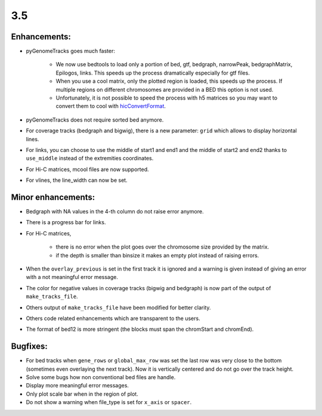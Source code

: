 3.5
===

Enhancements:
^^^^^^^^^^^^^^^^^^^^^^^

- pyGenomeTracks goes much faster:

    - We now use bedtools to load only a portion of bed, gtf, bedgraph, narrowPeak, bedgraphMatrix, Epilogos, links. This speeds up the process dramatically especially for gtf files.

    - When you use a cool matrix, only the plotted region is loaded, this speeds up the process. If multiple regions on different chromosomes are provided in a BED this option is not used.

    - Unfortunately, it is not possible to speed the process with h5 matrices so you may want to convert them to cool with `hicConvertFormat <https://hicexplorer.readthedocs.io/en/latest/content/tools/hicConvertFormat.html>`_.

- pyGenomeTracks does not require sorted bed anymore.

- For coverage tracks (bedgraph and bigwig), there is a new parameter: ``grid`` which allows to display horizontal lines.

- For links, you can choose to use the middle of start1 and end1 and the middle of start2 and end2 thanks to ``use_middle`` instead of the extremities coordinates.

- For Hi-C matrices, mcool files are now supported.

- For vlines, the line_width can now be set.

Minor enhancements:
^^^^^^^^^^^^^^^^^^^^^^^

- Bedgraph with NA values in the 4-th column do not raise error anymore.

- There is a progress bar for links.

- For Hi-C matrices, 

    - there is no error when the plot goes over the chromosome size provided by the matrix.

    - if the depth is smaller than binsize it makes an empty plot instead of raising errors.

- When the ``overlay_previous`` is set in the first track it is ignored and a warning is given instead of giving an error with a not meaningful error message.

- The color for negative values in coverage tracks (bigwig and bedgraph) is now part of the output of ``make_tracks_file``.

- Others output of ``make_tracks_file`` have been modified for better clarity.

- Others code related enhancements which are transparent to the users.

- The format of bed12 is more stringent (the blocks must span the chromStart and chromEnd).

Bugfixes:
^^^^^^^^^^^^^^^^^^^^^^^

- For bed tracks when ``gene_rows`` or ``global_max_row`` was set the last row was very close to the bottom (sometimes even overlaying the next track). Now it is vertically centered and do not go over the track height.

- Solve some bugs how non conventional bed files are handle.

- Display more meaningful error messages.

- Only plot scale bar when in the region of plot.

- Do not show a warning when file_type is set for ``x_axis`` or ``spacer``.